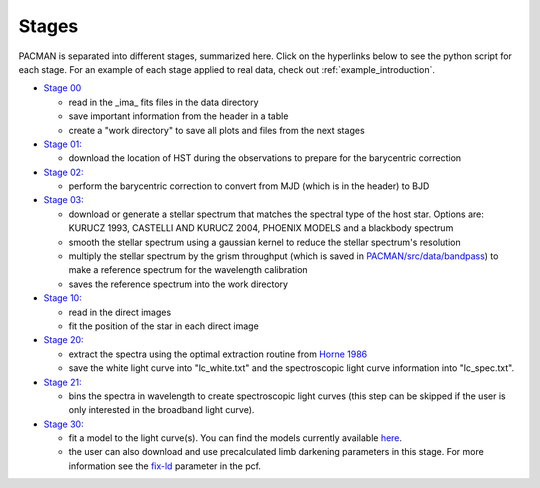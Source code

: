 .. _stages:

Stages
============

PACMAN is separated into different stages, summarized here.  Click on the hyperlinks below to see the python script for each stage. For an example of each stage applied to real data, check out :ref:`example_introduction`.


- `Stage 00 <https://pacmandocs.readthedocs.io/en/latest/_modules/pacman/reduction/s00_table.html>`_

  + read in  the _ima_ fits files in the data directory 
  + save important information from the header in a table
  + create a "work directory" to save all plots and files from the next stages


- `Stage 01: <https://pacmandocs.readthedocs.io/en/latest/_modules/pacman/reduction/s01_horizons.html>`_

  + download the location of HST during the observations to prepare for the barycentric correction


- `Stage 02: <https://pacmandocs.readthedocs.io/en/latest/_modules/pacman/reduction/s02_barycorr.html>`_

  + perform the barycentric correction to convert from MJD (which is in the header) to BJD


- `Stage 03: <https://pacmandocs.readthedocs.io/en/latest/_modules/pacman/reduction/s03_refspectra.html>`_

  + download or generate a stellar spectrum that matches the spectral type of the host star.  Options are: KURUCZ 1993, CASTELLI AND KURUCZ 2004, PHOENIX MODELS and a blackbody spectrum
  + smooth the stellar spectrum using a gaussian kernel to reduce the stellar spectrum's resolution
  + multiply the stellar spectrum by the grism throughput (which is saved in `PACMAN/src/data/bandpass <https://github.com/sebastian-zieba/PACMAN/tree/master/src/pacman/data/bandpass>`_) to make a reference spectrum for the wavelength calibration
  + saves the reference spectrum into the work directory


- `Stage 10: <https://pacmandocs.readthedocs.io/en/latest/_modules/pacman/reduction/s10_direct_images.html>`_

  + read in the direct images 
  + fit the position of the star in each direct image


- `Stage 20: <https://pacmandocs.readthedocs.io/en/latest/_modules/pacman/reduction/s20_extract.html>`_

  + extract the spectra using the optimal extraction routine from `Horne 1986 <https://ui.adsabs.harvard.edu/abs/1986PASP...98..609H>`_
  + save the white light curve into "lc_white.txt" and the spectroscopic light curve information into "lc_spec.txt".


- `Stage 21: <https://pacmandocs.readthedocs.io/en/latest/_modules/pacman/reduction/s21_bin_spectroscopic_lc.html>`_

  + bins the spectra in wavelength to create spectroscopic light curves (this step can be skipped if the user is only interested in the broadband light curve).


- `Stage 30: <https://pacmandocs.readthedocs.io/en/latest/_modules/pacman/reduction/s30_run.html>`_

  + fit a model to the light curve(s). You can find the models currently available `here <https://pacmandocs.readthedocs.io/en/latest/models.html>`_.
  + the user can also download and use precalculated limb darkening parameters in this stage. For more information see the `fix-ld <https://pacmandocs.readthedocs.io/en/latest/pcf.html#fix-ld>`_ parameter in the pcf.

